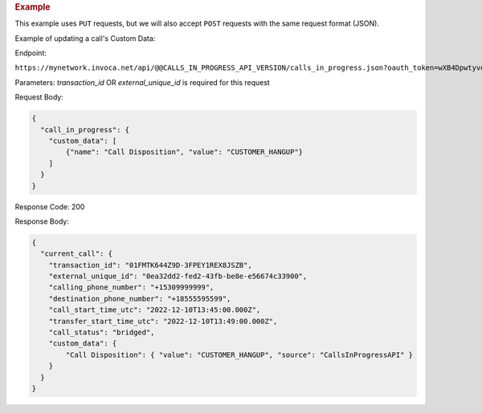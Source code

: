 

.. container:: endpoint-long-description

  .. rubric:: Example

  This example uses ``PUT`` requests, but we will also accept ``POST`` requests with the same request format (JSON).

  Example of updating a call's Custom Data:

  Endpoint:

  ``https://mynetwork.invoca.net/api/@@CALLS_IN_PROGRESS_API_VERSION/calls_in_progress.json?oauth_token=wXB4Dpwtyvduy1HRKn-WfD5FSUh9P1hx&id=25&organization_type=network&transaction_id=01FMTK644Z9D-3FPEY1REX8JSZB``

  Parameters:
  `transaction_id` OR `external_unique_id` is required for this request

  Request Body:

  .. code-block:: json

    {
      "call_in_progress": {
        "custom_data": [
            {"name": "Call Disposition", "value": "CUSTOMER_HANGUP"}
        ]
      }
    }

  Response Code: 200

  Response Body:

  .. code-block:: json

    {
      "current_call": {
        "transaction_id": "01FMTK644Z9D-3FPEY1REX8JSZB",
        "external_unique_id": "0ea32dd2-fed2-43fb-be8e-e56674c33900",
        "calling_phone_number": "+15309999999",
        "destination_phone_number": "+18555595599",
        "call_start_time_utc": "2022-12-10T13:45:00.000Z",
        "transfer_start_time_utc": "2022-12-10T13:49:00.000Z",
        "call_status": "bridged",
        "custom_data": {
            "Call Disposition": { "value": "CUSTOMER_HANGUP", "source": "CallsInProgressAPI" }
        }
      }
    }
